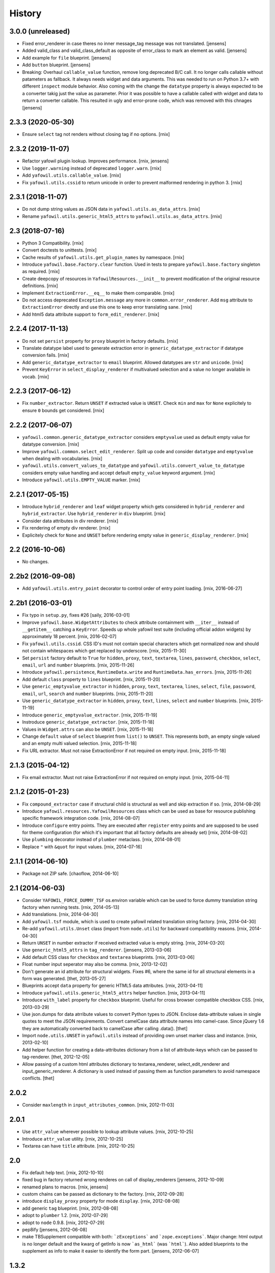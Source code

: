 
History
=======

3.0.0 (unreleased)
------------------

- Fixed error_renderer in case theres no inner message_tag message was not
  translated.
  [jensens]

- Added valid_class and valid_class_default as opposite of error_class to mark
  an element as valid.
  [jensens]

- Add example for ``file`` blueprint.
  [jensens]

- Add ``button`` blueprint.
  [jensens]

- Breaking: Overhaul ``callable_value`` function, remove long deprecated B/C
  call. It no longer calls callable without patameters as fallback. It always
  needs widget and data arguments. This was needed to run on Python 3.7+ with
  different ``inspect`` module behavior. Also coming with the change the
  ``datatype`` property is always expected to be a converter takig just the
  value as parameter. Prior it was possible to have a callable called with
  widget and data to return a converter callable. This resulted in ugly and
  error-prone code, which was removed with this chnages
  [jensens]


2.3.3 (2020-05-30)
------------------

- Ensure ``select`` tag not renders without closing tag if no options.
  [rnix]


2.3.2 (2019-11-07)
------------------

- Refactor yafowil plugin lookup. Improves performance.
  [rnix, jensens]

- Use ``logger.warning`` instead of deprecated ``logger.warn``.
  [rnix]

- Add ``yafowil.utils.callable_value``.
  [rnix]

- Fix ``yafowil.utils.cssid`` to return unicode in order to prevent malformed
  rendering in python 3.
  [rnix]


2.3.1 (2018-11-07)
------------------

- Do not dump string values as JSON data in ``yafowil.utils.as_data_attrs``.
  [rnix]

- Rename ``yafowil.utils.generic_html5_attrs`` to
  ``yafowil.utils.as_data_attrs``.
  [rnix]


2.3 (2018-07-16)
----------------

- Python 3 Compatibility.
  [rnix]

- Convert doctests to unittests.
  [rnix]

- Cache results of ``yafowil.utils.get_plugin_names`` by namespace.
  [rnix]

- Introduce ``yafowil.base.Factory.clear`` function. Used in tests to prepare
  ``yafowil.base.factory`` singleton as required.
  [rnix]

- Create deepcopy of resources in ``YafowilResources.__init__`` to prevent
  modification of the original resource definitions.
  [rnix]

- Implement ``ExtractionError.__eq__`` to make them comparable.
  [rnix]

- Do not access deprecated ``Exception.message`` any more in
  ``common.error_renderer``. Add ``msg`` attribute to ``ExtractionError``
  directly and use this one to keep error translating sane.
  [rnix]

- Add html5 data attribute support to ``form_edit_renderer``.
  [rnix]


2.2.4 (2017-11-13)
------------------

- Do not set ``persist`` property for ``proxy`` blueprint in factory defaults.
  [rnix]

- Translate datatype label used to generate extraction error in
  ``generic_datatype_extractor`` if datatype conversion fails.
  [rnix]

- Add ``generic_datatype_extractor`` to ``email`` blueprint. Allowed datatypes
  are ``str`` and ``unicode``.
  [rnix]

- Prevent ``KeyError`` in ``select_display_renderer`` if multivalued selection
  and a value no longer available in vocab.
  [rnix]


2.2.3 (2017-06-12)
------------------

- Fix ``number_extractor``. Return ``UNSET`` if extracted value is ``UNSET``.
  Check ``min`` and ``max`` for ``None`` explicitely to ensure ``0`` bounds
  get considered.
  [rnix]


2.2.2 (2017-06-07)
------------------

- ``yafowil.common.generic_datatype_extractor`` considers ``emptyvalue`` used
  as default empty value for datatype conversion.
  [rnix]

- Improve ``yafowil.common.select_edit_renderer``. Split up code and consider
  ``datatype`` and ``emptyvalue`` when dealing with vocabularies.
  [rnix]

- ``yafowil.utils.convert_values_to_datatype`` and
  ``yafowil.utils.convert_value_to_datatype`` considers empty value handling
  and accept default ``empty_value`` keyword argument.
  [rnix]

- Introduce ``yafowil.utils.EMPTY_VALUE`` marker.
  [rnix]


2.2.1 (2017-05-15)
------------------

- Introduce ``hybrid_renderer`` and ``leaf`` widget property which gets
  considered in ``hybrid_renderer`` and ``hybrid_extractor``. Use
  ``hybrid_renderer`` in ``div`` blueprint.
  [rnix]

- Consider data attributes in div renderer.
  [rnix]

- Fix rendering of empty div renderer.
  [rnix]

- Explicitely check for ``None`` and ``UNSET`` before rendering empty value in
  ``generic_display_renderer``.
  [rnix]


2.2 (2016-10-06)
----------------

- No changes.


2.2b2 (2016-09-08)
------------------

- Add ``yafowil.utils.entry_point`` decorator to control order of entry point
  loading.
  [rnix, 2016-06-27]


2.2b1 (2016-03-01)
------------------

- Fix typo in ``setup.py``, fixes #26
  [saily, 2016-03-01]

- Improve ``yafowil.base.WidgetAttributes`` to check attribute containment with
  ``__iter__`` instead of ``__getitem__`` catching a ``KeyError``. Speeds up
  whole yafowil test suite (including official addon widgets) by approximately
  18 percent.
  [rnix, 2016-02-07]

- Fix ``yafowil.utils.cssid``. CSS ID's must not contain special characters
  which get normalized now and should not contain whitespaces which get
  replaced by underscore.
  [rnix, 2015-11-30]

- Set ``persist`` factory default to ``True`` for ``hidden``, ``proxy``,
  ``text``, ``textarea``, ``lines``, ``password``, ``checkbox``, ``select``,
  ``email``, ``url`` and ``number`` blueprints.
  [rnix, 2015-11-26]

- Introduce ``yafowil.persistence``, ``RuntimeData.write`` and
  ``RuntimeData.has_errors``.
  [rnix, 2015-11-26]

- Add default ``class`` property to ``lines`` blueprint.
  [rnix, 2015-11-20]

- Use ``generic_emptyvalue_extractor`` in ``hidden``, ``proxy``, ``text``,
  ``textarea``, ``lines``, ``select``, ``file``, ``password``, ``email``,
  ``url``, ``search`` and ``number`` blueprints.
  [rnix, 2015-11-20]

- Use ``generic_datatype_extractor`` in ``hidden``, ``proxy``, ``text``,
  ``lines``, ``select`` and ``number`` blueprints.
  [rnix, 2015-11-19]

- Introduce ``generic_emptyvalue_extractor``.
  [rnix, 2015-11-19]

- Instroduce ``generic_datatype_extractor``.
  [rnix, 2015-11-18]

- Values in ``Widget.attrs`` can also be ``UNSET``.
  [rnix, 2015-11-18]

- Change ``default`` value of ``select`` blueprint from ``list()`` to
  ``UNSET``. This represents both, an empty single valued and an empty
  multi valued selection.
  [rnix, 2015-11-18]

- Fix URL extractor. Must not raise ExtractionError if not required on empty
  input.
  [rnix, 2015-11-18]


2.1.3 (2015-04-12)
------------------

- Fix email extractor. Must not raise ExtractionError if not required on empty
  input.
  [rnix, 2015-04-11]


2.1.2 (2015-01-23)
------------------

- Fix ``compound_extractor`` case if structural child is structural as well
  and skip extraction if so.
  [rnix, 2014-08-29]

- Introduce ``yafowil.resources.YafowilResources`` class which can be used
  as base for resource publishing specific framework integration code.
  [rnix, 2014-08-07]

- Introduce ``configure`` entry points. They are executed after ``register``
  entry points and are supposed to be used for theme configuration (for which
  it's important that all factory defaults are already set)
  [rnix, 2014-08-02]

- Use ``plumbing`` decorator instead of ``plumber`` metaclass.
  [rnix, 2014-08-01]

- Replace ``"`` with ``&quot`` for input values.
  [rnix, 2014-07-16]


2.1.1 (2014-06-10)
------------------

- Package not ZIP safe.
  [chaoflow, 2014-06-10]


2.1 (2014-06-03)
----------------

- Consider ``YAFOWIL_FORCE_DUMMY_TSF`` os.environ variable which can be used
  to force dummy translation string factory when running tests.
  [rnix, 2014-05-13]

- Add translations.
  [rnix, 2014-04-30]

- Add ``yafowil.tsf`` module, which is used to create yafowil related
  translation string factory.
  [rnix, 2014-04-30]

- Re-add ``yafowil.utils.Unset`` class (import from ``node.utils``) for
  backward compatibility reasons.
  [rnix, 2014-04-30]

- Return ``UNSET`` in number extractor if received extracted value is empty
  string.
  [rnix, 2014-03-20]

- Use ``generic_html5_attrs`` in ``tag_renderer``.
  [jensens, 2013-03-06]

- Add default CSS class for ``checkbox`` and ``textarea`` blueprints.
  [rnix, 2013-03-06]

- Float number input seperator may also be comma.
  [rnix, 2013-12-02]

- Don't generate an id attribute for structural widgets. Fixes #6, where the
  same id for all structural elements in a form was generated.
  [thet, 2013-05-27]

- Blueprints accept ``data`` property for generic HTML5 data attributes.
  [rnix, 2013-04-11]

- Introduce ``yafowil.utils.generic_html5_attrs`` helper function.
  [rnix, 2013-04-11]

- Introduce ``with_label`` property for ``checkbox`` blueprint. Useful for
  cross browser compatible checkbox CSS.
  [rnix, 2013-03-29]

- Use json.dumps for data atrribute values to convert Python types to JSON.
  Enclose data-attribute values in single quotes to meet the JSON requirements.
  Convert camelCase data attribute names into camel-case. Since jQuery 1.6 they
  are automatically converted back to camelCase after calling .data().
  [thet]

- Import ``node.utils.UNSET`` in ``yafowil.utils`` instead of providing own
  unset marker class and instance.
  [rnix, 2013-02-10]

- Add helper function for creating a data-attributes dictionary from a list of
  attribute-keys which can be passed to tag-renderer.
  [thet, 2012-12-05]

- Allow passing of a custom html attributes dictionary to textarea_renderer,
  select_edit_renderer and input_generic_renderer. A dictionary is used instead
  of passing them as function parameters to avoid namespace conflicts.
  [thet]


2.0.2
-----

- Consider ``maxlength`` in ``input_attributes_common``.
  [rnix, 2012-11-03]


2.0.1
-----

- Use ``attr_value`` wherever possible to lookup attribute values.
  [rnix, 2012-10-25]

- Introduce ``attr_value`` utility.
  [rnix, 2012-10-25]

- Textarea can have ``title`` attribute.
  [rnix, 2012-10-25]


2.0
---

- Fix default help text.
  [rnix, 2012-10-10]

- fixed bug in factory returned wrong renderes on call of display_renderers
  [jensens, 2012-10-09]

- renamed plans to macros.
  [rnix, jensens]

- custom chains can be passed as dictionary to the factory.
  [rnix, 2012-09-28]

- introduce ``display_proxy`` property for mode ``display``.
  [rnix, 2012-08-08]

- add generic ``tag`` blueprint.
  [rnix, 2012-08-08]

- adopt to ``plumber`` 1.2.
  [rnix, 2012-07-29]

- adopt to ``node`` 0.9.8.
  [rnix, 2012-07-29]

- pep8ify
  [jensens, 2012-06-08]

- make TBSupplement compatible with both: ```zExceptions``` and
  ```zope.exceptions```. Major change: html output is no longer default and
  the kwarg of getInfo is now ```as_html``` (was ```html```).
  Also added blueprints to the supplement as info to make it easier to identify
  the form part.
  [jensens, 2012-06-07]


1.3.2
-----

- Check with 'if not value' instead of 'if value is None' in
  ``generic_display_renderer``.
  [thet, 2012-05-23]

- Add a title attribute to the label blueprint.
  [thet, 2012-05-02]

- Fix file extractor.
  [rnix, 2012-04-21]

- Avoid rendering of value attribute in file blueprint.
  [rnix, 2012-04-21]


1.3.1
-----

- Label property can be callable.
  [rnix, 2012-02-19]


1.3
---

- Loading resources is done more explicit and in a pluggable way
  using entry-points. Thus yafowil extensions such as widgets
  can define an entry point.
  [jensens, 2012-02-14]

- Add size attribute for ``select`` edit renderer.
  [jensens, 2012-01-20]

- fix number extractor
  [jensens, 2012-01-20]

- Add default css class for ``select`` blueprint.
  [rnix, 2011-12-18]

- Register ``number`` blueprint display renderer.
  [rnix, 2011-12-18]

- Consider ``expression`` in ``submit`` blueprint renderer.
  [rnix, 2011-12-18]

- ``checked`` attribute can be set explicitly in ``checkbox`` blueprint.
  [rnix, 2011-11-21]

- Fix Bug in ``yafowil.common.select_edit_renderer``. Crashed with empty
  vocabularies.
  [rnix, 2011-11-16]

- Add ``lines`` blueprint. Renders a textarea and extracts lines as list.
  [rnix, 2011-11-11]

- Added concept of *plans* to the factory, which is a named set of blueprints.
  Plans are registered to the factory and can be addressed with the ``#`` sign.
  [jensens, 2011-09-29]

- ``td`` blueprint can be used as compound or part of leaf widget now.
  [rnix, 2011-09-28]

- Accept value property on compounds.
  [rnix, 2011-09-27]

- Make ``data.extracted`` available as ``odict`` with values of children on
  compounds.
  [rnix, 2011-09-27]

- Pass ``blueprints`` and ``custom`` arguments to Widget constructor in factory
  for debugging and duplication purposes.
  [rnix, 2011-09-26]

- Rename ``yafowil.base.Widget._properties`` to
  ``yafowil.base.Widget.properties``.
  [rnix, 2011-09-26]

- Add ``div`` blueprint. Renders within '<div>' element. Can be used for
  compound and leaf widgets.
  [rnix, 2011-09-23]


1.2
---

- naming makes a difference between blueprints and widgets
  [jensens, 2011-09-20]

- fix traceback test
  [rnix, 2011-09-15]


1.1.3
-----

- traceback supplement now with html support. test for html part is missing for now.
  [jensens, 2011-09-01]


1.1.2
-----

- traceback supplement is now better formatted.
  [jensens, 2011-08-30]


1.1.1
-----

- Bugfix: mode ``display`` did eat up all previous renderings. This made error
  widget fail in display mode to show the value. Fixed: empty_display_renderer
  proxies now all previous rendered.
  [jensens, 2011-08-11]


1.1
---

- Extend select widget for better UI control of selections and multi selections
  [rnix, 2011-08-05]

- Plumb ``node.parts.Order`` to widget node
  [rnix, 2011-07-28]

- define label and field renderer as display renderer as well
  [rnix, 2011-07-25]

- deprecate use of mode widget
  [rnix, 2011-07-08]

- now mode is a central element: each Widget instance has a mode now: edit,
  display or skip. edit is default and works as usal. Display renders the new
  display_renderer chain. Skip just renders an empty Unicode string.
  [jensens, 2011-07-07]


1.0.4
-----

- clean up html5 handling, we believe in novalidate now...
  [jensens, 2011-06-11]

- add ``disabled`` attribute for select widget.
  [jensens, 2011-06-01]

- add ``novalidate`` property for form
  [rnix, 2011-05-23]

- return empty string in mode renderer if value is UNSET
  [rnix, 2011-05-23]


1.0.3
-----

- test coverage
  [rnix, 2011-05-07]

- add widget value validation checking 'multivalued' property against 'value'
  length.
  [rnix, 2011-05-07]

- remove outdated ``_value``. user ``fetch_value`` instead.
  [rnix, 2011-05-07]

- add optional ``for`` property for label widget.
  [rnix, 2011-04-23]

- select extractor - fix required behavior
  [rnix, 2011-04-19]

- compound renderer - consider 'structural' property on widget node
  [rnix, 2011-04-19]

- number extractor - return val if UNSET
  [rnix, 2011-04-14]

- textarea renderer - check value against None and render empty string instead
  [rnix, 2011-04-14]


1.0.2
-----

- Add ``html5type`` property for email widget
  [rnix, 2011-03-16]


1.0.1
-----

- Add ``html5required`` property
  [rnix, 2011-03-16]


1.0
---

- adopt to node 0.9 [rnix]

- documentation [jensens, rnix]


1.0-beta
--------

- made it work [jensens, rnix, et al, 2010-12-27]
